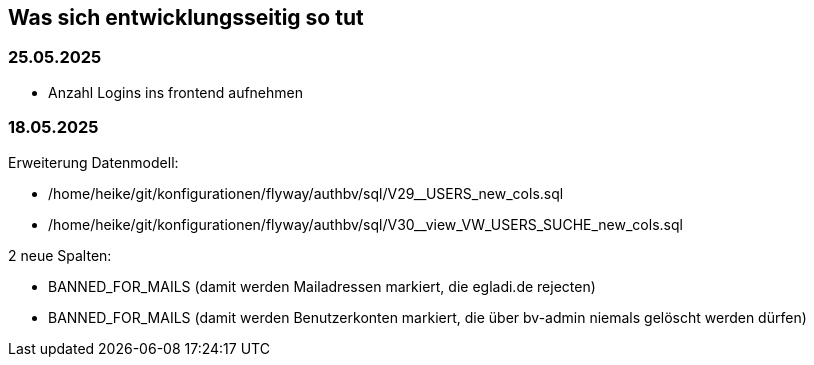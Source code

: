 == Was sich entwicklungsseitig so tut

=== 25.05.2025

- Anzahl Logins ins frontend aufnehmen


=== 18.05.2025

Erweiterung Datenmodell: 

- /home/heike/git/konfigurationen/flyway/authbv/sql/V29__USERS_new_cols.sql
- /home/heike/git/konfigurationen/flyway/authbv/sql/V30__view_VW_USERS_SUCHE_new_cols.sql

2 neue Spalten: 

- BANNED_FOR_MAILS (damit werden Mailadressen markiert, die egladi.de rejecten)
- BANNED_FOR_MAILS (damit werden Benutzerkonten markiert, die über bv-admin niemals gelöscht werden dürfen)


